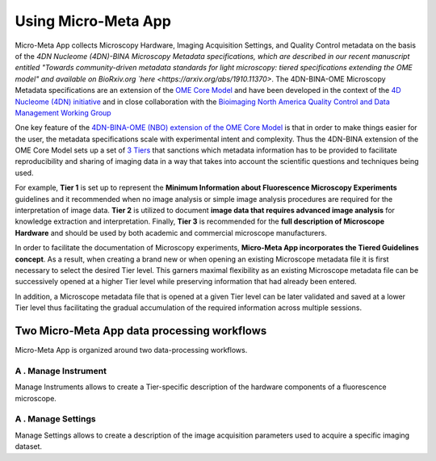 ====================
Using Micro-Meta App
====================

Micro-Meta App collects Microscopy Hardware, Imaging Acquisition Settings, and Quality Control metadata on the basis of the `4DN Nucleome (4DN)-BINA Microscopy Metadata specifications, which are described in our recent manuscript entitled "Towards community-driven metadata standards for light microscopy: tiered specifications extending the OME model" and available on BioRxiv.org `here <https://arxiv.org/abs/1910.11370>`. The 4DN-BINA-OME Microscopy Metadata specifications are an extension of the `OME Core Model <https://docs.openmicroscopy.org/ome-model/5.6.1/developers/model-overview.html>`_ and have been developed in the context of the `4D Nucleome (4DN) initiative <https://www.4dnucleome.org/>`_ and in close collaboration with the `Bioimaging North America <https://www.bioimagingna.org>`_ `Quality Control and Data Management Working Group <https://www.bioimagingna.org/qc-dm-wg>`_

One key feature of the `4DN-BINA-OME (NBO) extension of the OME Core Model <https://github.com/WU-BIMAC/NBOMicroscopyMetadataSpecs/tree/master/Model/stable%20version/v02-01>`_ is that in order to make things easier for the user, the metadata specifications scale with experimental intent and complexity.
Thus the 4DN-BINA extension of the OME Core Model sets up a set of `3 Tiers <https://github.com/WU-BIMAC/NBOMicroscopyMetadataSpecs/tree/master/Tier%20System/stable%20version/v02-01>`_ that sanctions which metadata information has to be provided to facilitate reproducibility and sharing of imaging data in a way that takes into account the scientific questions and techniques being used.

For example, **Tier 1** is set up to represent the **Minimum Information about Fluorescence Microscopy Experiments** guidelines and it recommended when no image analysis or simple image analysis procedures are required for the interpretation of image data.  **Tier 2** is utilized to document **image data that requires advanced image analysis** for knowledge extraction and interpretation. Finally, **Tier 3** is recommended for the **full description of  Microscope Hardware** and should be used by both academic and commercial microscope manufacturers.

In order to facilitate the documentation of Microscopy experiments, **Micro-Meta App incorporates the Tiered Guidelines concept**. As a result, when creating a brand new or when opening an existing Microscope metadata file it is first necessary to select the desired Tier level. This garners maximal flexibility as an existing Microscope metadata file can be successively opened at a higher Tier level while preserving information that had already been entered.

In addition, a Microscope metadata file that is opened at a given Tier level can be later validated and saved at a lower Tier level thus facilitating the gradual accumulation of the required information across multiple sessions.


********************************************
Two Micro-Meta App data processing workflows
********************************************
Micro-Meta App is organized around two data-processing workflows.

A . Manage Instrument
=====================
Manage Instruments allows to create a Tier-specific description of the hardware components of a fluorescence microscope.

A . Manage Settings
===================
Manage Settings allows to create a description of the image acquisition parameters used to acquire a specific imaging dataset.
